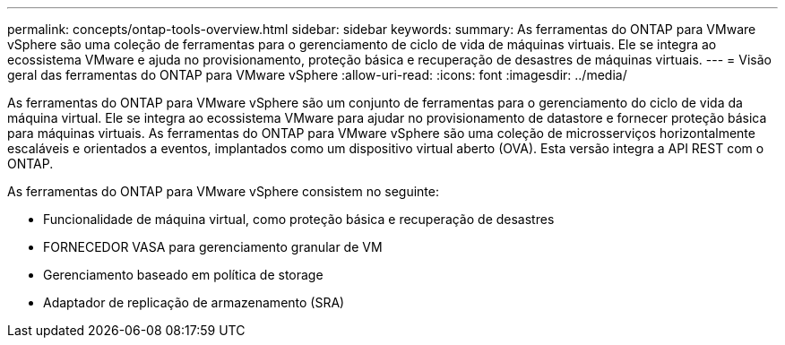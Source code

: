 ---
permalink: concepts/ontap-tools-overview.html 
sidebar: sidebar 
keywords:  
summary: As ferramentas do ONTAP para VMware vSphere são uma coleção de ferramentas para o gerenciamento de ciclo de vida de máquinas virtuais. Ele se integra ao ecossistema VMware e ajuda no provisionamento, proteção básica e recuperação de desastres de máquinas virtuais. 
---
= Visão geral das ferramentas do ONTAP para VMware vSphere
:allow-uri-read: 
:icons: font
:imagesdir: ../media/


[role="lead"]
As ferramentas do ONTAP para VMware vSphere são um conjunto de ferramentas para o gerenciamento do ciclo de vida da máquina virtual. Ele se integra ao ecossistema VMware para ajudar no provisionamento de datastore e fornecer proteção básica para máquinas virtuais. As ferramentas do ONTAP para VMware vSphere são uma coleção de microsserviços horizontalmente escaláveis e orientados a eventos, implantados como um dispositivo virtual aberto (OVA). Esta versão integra a API REST com o ONTAP.

As ferramentas do ONTAP para VMware vSphere consistem no seguinte:

* Funcionalidade de máquina virtual, como proteção básica e recuperação de desastres
* FORNECEDOR VASA para gerenciamento granular de VM
* Gerenciamento baseado em política de storage
* Adaptador de replicação de armazenamento (SRA)

